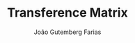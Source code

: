 #+TITLE: Transference Matrix
#+AUTHOR: João Gutemberg Farias
#+EMAIL: joao.gutemberg.farias@gmail.com
#+CREATED: [2021-09-14 Tue 18:25]
#+LAST_MODIFIED: [2021-09-14 Tue 18:25]
#+ROAM_TAGS: 


